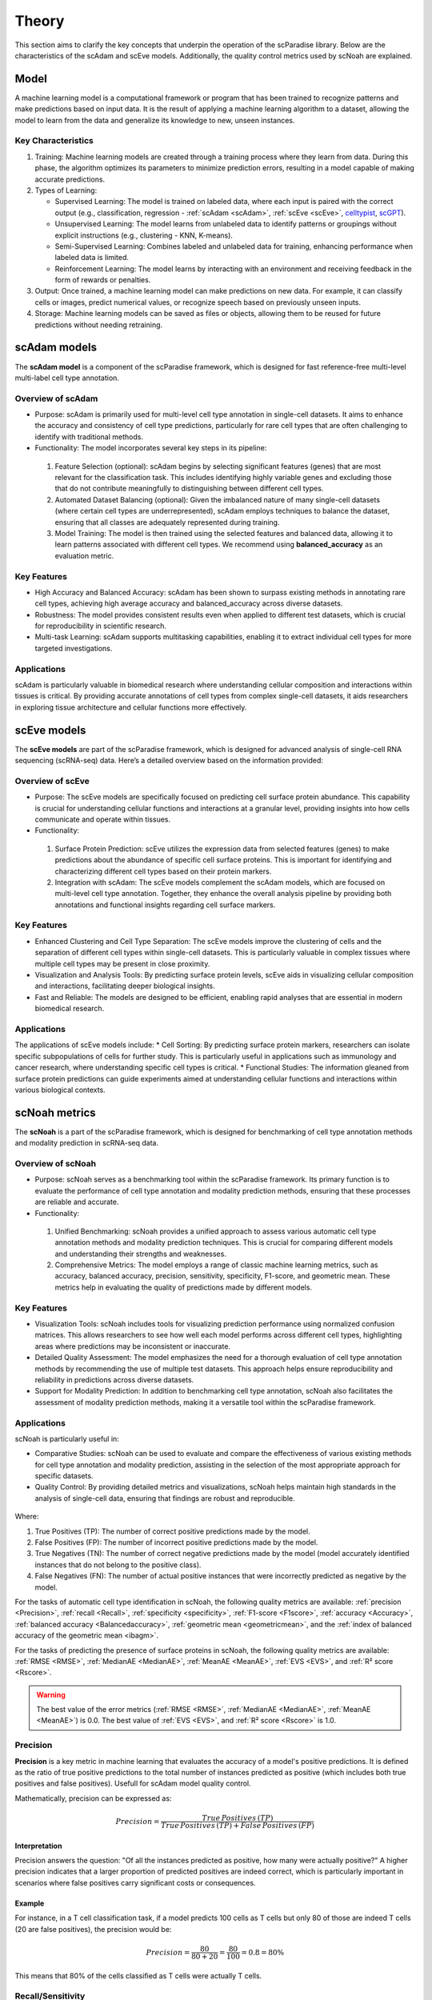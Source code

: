 Theory
######
This section aims to clarify the key concepts that underpin the operation of the scParadise library. Below are the characteristics of the scAdam and scEve models. Additionally, the quality control metrics used by scNoah are explained.

Model
*****
A machine learning model is a computational framework or program that has been trained to recognize patterns and make predictions based on input data. It is the result of applying a machine learning algorithm to a dataset, allowing the model to learn from the data and generalize its knowledge to new, unseen instances.

Key Characteristics
===================

1. Training: Machine learning models are created through a training process where they learn from data. During this phase, the algorithm optimizes its parameters to minimize prediction errors, resulting in a model capable of making accurate predictions.

2. Types of Learning:

   * Supervised Learning: The model is trained on labeled data, where each input is paired with the correct output (e.g., classification, regression - :ref:`scAdam <scAdam>`, :ref:`scEve <scEve>`, `celltypist <https://www.celltypist.org/>`_, `scGPT <https://scgpt.readthedocs.io/en/latest/>`_).
  
   *	Unsupervised Learning: The model learns from unlabeled data to identify patterns or groupings without explicit instructions (e.g., clustering - KNN, K-means).
   *	Semi-Supervised Learning: Combines labeled and unlabeled data for training, enhancing performance when labeled data is limited.
   *	Reinforcement Learning: The model learns by interacting with an environment and receiving feedback in the form of rewards or penalties.

3. Output: Once trained, a machine learning model can make predictions on new data. For example, it can classify cells or images, predict numerical values, or recognize speech based on previously unseen inputs.

4. Storage: Machine learning models can be saved as files or objects, allowing them to be reused for future predictions without needing retraining. 

.. _scAdam:
scAdam models
*************
The **scAdam model** is a component of the scParadise framework, which is designed for fast reference-free multi-level multi-label cell type annotation. 

Overview of scAdam 
==================
*	Purpose: scAdam is primarily used for multi-level cell type annotation in single-cell datasets. It aims to enhance the accuracy and consistency of cell type predictions, particularly for rare cell types that are often challenging to identify with traditional methods.
*	Functionality: The model incorporates several key steps in its pipeline:
    1.	Feature Selection (optional): scAdam begins by selecting significant features (genes) that are most relevant for the classification task. This includes identifying highly variable genes and excluding those that do not contribute meaningfully to distinguishing between different cell types.
    2.	Automated Dataset Balancing (optional): Given the imbalanced nature of many single-cell datasets (where certain cell types are underrepresented), scAdam employs techniques to balance the dataset, ensuring that all classes are adequately represented during training.
    3.	Model Training: The model is then trained using the selected features and balanced data, allowing it to learn patterns associated with different cell types. We recommend using **balanced_accuracy** as an evaluation metric.

Key Features
============
*	High Accuracy and Balanced Accuracy: scAdam has been shown to surpass existing methods in annotating rare cell types, achieving high average accuracy and balanced_accuracy across diverse datasets.

*	Robustness: The model provides consistent results even when applied to different test datasets, which is crucial for reproducibility in scientific research.

*	Multi-task Learning: scAdam supports multitasking capabilities, enabling it to extract individual cell types for more targeted investigations.

Applications
============
scAdam is particularly valuable in biomedical research where understanding cellular composition and interactions within tissues is critical. By providing accurate annotations of cell types from complex single-cell datasets, it aids researchers in exploring tissue architecture and cellular functions more effectively. 

.. _scEve:
scEve models
*************
The **scEve models** are part of the scParadise framework, which is designed for advanced analysis of single-cell RNA sequencing (scRNA-seq) data. Here’s a detailed overview based on the information provided:

Overview of scEve
==================
*	Purpose: The scEve models are specifically focused on predicting cell surface protein abundance. This capability is crucial for understanding cellular functions and interactions at a granular level, providing insights into how cells communicate and operate within tissues.
*	Functionality:
    1. Surface Protein Prediction: scEve utilizes the expression data from selected features (genes) to make predictions about the abundance of specific cell surface proteins. This is important for identifying and characterizing different cell types based on their protein markers.
    2. Integration with scAdam: The scEve models complement the scAdam models, which are focused on multi-level cell type annotation. Together, they enhance the overall analysis pipeline by providing both annotations and functional insights regarding cell surface markers.

Key Features
============
* Enhanced Clustering and Cell Type Separation: The scEve models improve the clustering of cells and the separation of different cell types within single-cell datasets. This is particularly valuable in complex tissues where multiple cell types may be present in close proximity.
* Visualization and Analysis Tools: By predicting surface protein levels, scEve aids in visualizing cellular composition and interactions, facilitating deeper biological insights.
* Fast and Reliable: The models are designed to be efficient, enabling rapid analyses that are essential in modern biomedical research.

Applications
============
The applications of scEve models include:
* Cell Sorting: By predicting surface protein markers, researchers can isolate specific subpopulations of cells for further study. This is particularly useful in applications such as immunology and cancer research, where understanding specific cell types is critical.
* Functional Studies: The information gleaned from surface protein predictions can guide experiments aimed at understanding cellular functions and interactions within various biological contexts. 


scNoah metrics
**************

The **scNoah** is a part of the scParadise framework, which is designed for benchmarking of cell type annotation methods and modality prediction in scRNA-seq data.

Overview of scNoah
==================
*	Purpose: scNoah serves as a benchmarking tool within the scParadise framework. Its primary function is to evaluate the performance of cell type annotation and modality prediction methods, ensuring that these processes are reliable and accurate.

*	Functionality:
   1. Unified Benchmarking: scNoah provides a unified approach to assess various automatic cell type annotation methods and modality prediction techniques. This is crucial for comparing different models and understanding their strengths and weaknesses.
   2. Comprehensive Metrics: The model employs a range of classic machine learning metrics, such as accuracy, balanced accuracy, precision, sensitivity, specificity, F1-score, and geometric mean. These metrics help in evaluating the quality of predictions made by different models.

Key Features
============

*	Visualization Tools: scNoah includes tools for visualizing prediction performance using normalized confusion matrices. This allows researchers to see how well each model performs across different cell types, highlighting areas where predictions may be inconsistent or inaccurate.

*	Detailed Quality Assessment: The model emphasizes the need for a thorough evaluation of cell type annotation methods by recommending the use of multiple test datasets. This approach helps ensure reproducibility and reliability in predictions across diverse datasets.

*	Support for Modality Prediction: In addition to benchmarking cell type annotation, scNoah also facilitates the assessment of modality prediction methods, making it a versatile tool within the scParadise framework.

Applications
============
scNoah is particularly useful in:

*	Comparative Studies: scNoah can be used to evaluate and compare the effectiveness of various existing methods for cell type annotation and modality prediction, assisting in the selection of the most appropriate approach for specific datasets.

*	Quality Control: By providing detailed metrics and visualizations, scNoah helps maintain high standards in the analysis of single-cell data, ensuring that findings are robust and reproducible. 

.. figure:: _static/TP_TN_FP_FN.png
   :width: 50% 
   :align: center

Where:

1. True Positives (TP): The number of correct positive predictions made by the model.

2. False Positives (FP): The number of incorrect positive predictions made by the model.

3. True Negatives (TN): The number of correct negative predictions made by the model (model accurately identified instances that do not belong to the positive class).

4. False Negatives (FN): The number of actual positive instances that were incorrectly predicted as negative by the model.

For the tasks of automatic cell type identification in scNoah, the following quality metrics are available: :ref:`precision <Precision>`, :ref:`recall <Recall>`, :ref:`specificity <specificity>`, :ref:`F1-score <F1score>`, :ref:`accuracy <Accuracy>`, :ref:`balanced accuracy <Balancedaccuracy>`, :ref:`geometric mean <geometricmean>`, and the :ref:`index of balanced accuracy of the geometric mean <ibagm>`.

For the tasks of predicting the presence of surface proteins in scNoah, the following quality metrics are available: :ref:`RMSE <RMSE>`, :ref:`MedianAE <MedianAE>`, :ref:`MeanAE <MeanAE>`, :ref:`EVS <EVS>`, and :ref:`R² score <Rscore>`.

.. warning::
   The best value of the error metrics (:ref:`RMSE <RMSE>`, :ref:`MedianAE <MedianAE>`, :ref:`MeanAE <MeanAE>`) is 0.0. The best value of :ref:`EVS <EVS>`, and :ref:`R² score <Rscore>` is 1.0.


.. _Precision:
Precision
=========
**Precision** is a key metric in machine learning that evaluates the accuracy of a model's positive predictions. It is defined as the ratio of true positive predictions to the total number of instances predicted as positive (which includes both true positives and false positives). Usefull for scAdam model quality control.

Mathematically, precision can be expressed as:

.. math::
   Precision = \frac {True\,Positives\,(TP)}{True\,Positives\,(TP) + False\,Positives\,(FP)}

Interpretation
--------------
Precision answers the question: "Of all the instances predicted as positive, how many were actually positive?" A higher precision indicates that a larger proportion of predicted positives are indeed correct, which is particularly important in scenarios where false positives carry significant costs or consequences.

Example
-------
For instance, in a T cell classification task, if a model predicts 100 cells as T cells but only 80 of those are indeed T cells (20 are false positives), the precision would be:

.. math::
   Precision = \frac {80}{80+20} = \frac {80}{100} = 0.8 = 80\%

This means that 80% of the cells classified as T cells were actually T cells.


.. _Recall:
Recall/Sensitivity
==================
**Recall**, also known as **sensitivity** or the **True Positive Rate (TPR)**, is a critical metric in classification tasks that measures the ability of a machine learning model to correctly identify all relevant instances within a dataset. It quantifies how many of the actual positive cases were accurately predicted by the model.Usefull for scAdam model quality control.

Mathematically, recall/sensitivity can be expressed as:

.. math::
   Recall/Sensitivity = \frac {True\,Positives\,(TP)}{True\,Positives\,(TP) + False\,Negatives\,(FN)}

Interpretation
--------------
Recall/Sensitivity answers the question: "What fraction of actual positive instances are correctly identified by the model?" It measures the ability of a classification model to capture all relevant instances from the dataset. 

Example
-------
Suppose a T cell detection model is evaluated on a dataset containing 100 actual T cells. The model correctly identified 80 of these T cells and missed 20.

.. math::
   Recall/Sensitivity = \frac {80}{80+20} = \frac {80}{100} = 0.8 = 80\%


.. _specificity:
Specificity
===========
**Specificity**, also known as the **True Negative Rate (TNR)**, quantifies the proportion of actual negative cases that are correctly classified as negative by the model. In other words, it indicates how effectively a model identifies instances that do not belong to the positive class (cell type).

The formula for calculating specificity is:

.. math::
   Specificity = \frac {True\,Negatives\,(TN)}{True\,Negatives\,(TN) + False\,Positives\,(FP)}

Interpretation
--------------
1. A specificity of 100% means that all actual negative cases are correctly identified by the model, with no false positives.

2. A lower specificity indicates that the model misclassifies some negative cases as positive, which can be problematic in applications where false positives carry significant consequences (e.g., medical diagnoses).

Example
-------
Suppose a T cell detection model is evaluated on a dataset containing 100 cells. In the dataset, there are actually 20 T cells present. The model correctly identified 70 of cells as non T cells and 30 cells as T cells (10 actually not T cells).

.. math::
   Specificity = \frac {70}{70+10} = \frac {70}{80} = 0.875 = 87.5\%


.. _F1score:
F1-score
========
The **F1-score** is a crucial evaluation metric used in machine learning, particularly for classification tasks. It combines both precision and recall into a single score, providing a balanced measure of a model's performance. This metric is especially useful in situations where the class distribution is imbalanced or when the costs of false positives and false negatives are significant.

Mathematically, f1-score can be expressed as:

.. math::
   F1\,score = 2 \times \frac {Precision + Recall}{Precision \times Recall}

Interpretation
--------------
The F1-score ranges from 0 to 1, where:
* 0 indicates the worst performance (the model failed to identify any true positives).
* 1 indicates perfect precision and recall (the model correctly identifies all positive instances without any false positives).

A high F1 score generally signifies a well-balanced model that achieves both high precision and high recall, while a low F1 score often indicates a trade-off between these two metrics, suggesting that the model struggles to balance them effectively.

Example
-------
Suppose we evaluate the performance of a T cell detection model, and we obtain the following metrics:
* Precision: 0.85 (the model correctly identifies 85% of the T cells)
* Recall: 0.75 (the model correctly identifies 75% of all actual T cells)

.. math::
   F1\,score = 2 \times \frac {0.85 + 0.75}{0.85 \times 0.75} = 0.797 = 79.7\%


.. _geometricmean:
Geometric mean
==============
**Geometric Mean (GMean)** is a performance metric that is particularly useful for assessing classifiers in scenarios with class imbalance. It provides a balanced measure of a model's accuracy across different classes by focusing on the sensitivity (true positive rate) of each class.

In scNoah metrics Geometric Mean mathematically can be expressed as:

.. math::
   GMean = \sqrt{Sensitivity * Specificity}

Key Characteristics
-------------------
The Geometric mean ensures that the model performs well across all classes, not just the majority class. This is crucial in imbalanced datasets where one class may dominate.

Example
-------
Suppose we evaluate the performance of a T cell detection model, and we obtain the following metrics:
* Recall/Sensitivity: 0.75 (the model correctly identifies 75% of all actual T cells)
* Specificity: 0.95 (95% of the actual non-T cells are correctly classified as non-T cells)

.. math::
   GMean = \sqrt{0.75 * 0.95} \approx 0.844 \approx 84.4\%


.. _ibagm:
Index of balanced accuracy of the geometric mean
================================================
The **Index of Balanced Accuracy (IBA)** of the geometric mean in multi-class classification is a performance metric designed to evaluate classification models, particularly in scenarios where class distributions are imbalanced. It combines the concepts of balanced accuracy and the geometric mean of class-wise sensitivities to provide a comprehensive assessment of model performance.

.. math::
   IBA = (1 + \alpha*(Sensitivity − Specificity))*GMean^2

:math:`\alpha` is a weighting factor that adjusts the influence of the difference between sensitivity and specificity (default = 0.1).

Key Characteristics
-------------------
1. The IBA takes into account both sensitivity and specificity across all classes, ensuring that performance is evaluated fairly, especially in imbalanced datasets.

2. The IBA is particularly useful in domains such as medical diagnosis, fraud detection, and any field where misclassification of minority classes can have significant consequences.

Example
-------
Suppose we evaluate the performance of a T cell detection model, and we obtain the following metrics:
* Recall/Sensitivity: 0.75 (the model correctly identifies 75% of all actual T cells)
* Specificity: 0.95 (95% of the actual non-T cells are correctly classified as non-T cells)

.. math::
   GMean = \sqrt{0.75 * 0.95} \approx 0.844 \approx 84.4\%

.. math::
   IBA = (1 + 0.1*(0.75 − 0.95))*0.844^2 \approx 0.698 \approx 69.8\%


.. _Accuracy:
Accuracy
========
**Accuracy** is a fundamental metric used to evaluate the performance of machine learning models, particularly in classification tasks. It measures the overall correctness of a model's predictions by calculating the proportion of correct predictions out of the total number of predictions made.

Mathematically, accuracy can be expressed as:

.. math::
   Accuracy = \frac {Correct\,Predictions}{Total\,Predictions} = \frac {TP+TN}{TP+TN+FP+FN}

Typically, scRNA-seq datasets contain many cell types. Therefore, the problem of cell type annotation should be regarded as a multiclass classification problem. In the context of multiclass classification (scRNA-seq cell type anotation), **accuracy** can also be expressed as:

.. math::
   Accuracy = \frac {\sum_{i=1}^N TP_i}{\sum_{i=1}^N (TP_i + FP_i + FN_i)}

i is a cell type.

N is the total number of cell types.

​Interpretation
--------------
Accuracy values range from 0 to 1, or 0% to 100%. An accuracy of 1 (or 100%) indicates perfect predictions, while an accuracy of 0 means that all predictions were incorrect.

Limitations
-----------
While accuracy is a straightforward and intuitive measure, it may not always be the best indicator of model performance, especially in scRNA-seq cell type annotation.

**Accuracy paradox**
--------------------
The "accuracy paradox" refers to situations where a model achieves high accuracy but performs poorly on critical aspects of the task. This often occurs in scRNA-seq cell type annotation where the majority cell type (CD14+ Monocytes in PBMC) dominates the predictions, leading to misleadingly high accuracy scores while neglecting minority cell types (Innate Lymphoid Cells in PBMC).

To obtain a more comprehensive understanding of model performance, it is essential to use additional metrics such as precision, recall, F1 score, balanced accuracy, and others that account for the specific characteristics of the problem at hand.

Example
-------
Suppose we evaluate the performance of a Monocytes and AXL+ Dendritic cells detection model on a test dataset consisting of 1000 cells. The dataset contains 950 Monocytes and 50 AXL+ Dendritic cells. The model identified that there are 990 Monocytes and 10 AXL+ Dendritic cells in the dataset. Out of the 990 Monocytes identified by the model, 940 are true Monocytes, and out of the 10 AXL+ Dendritic cells, 0 are true AXL+ Dendritic cells. 

.. math::
   Accuracy = \frac {940 + 0}{990 + 10} = \frac {940}{1000} = 0.94 = 94\%

The model has a very high level of accuracy but is unable to detect AXL+ Dendritic cells.


.. _Balancedaccuracy:
Balanced accuracy
=================
**Balanced accuracy** is a performance metric used to evaluate classification models, particularly in multiclass scenarios (scRNA-seq cell type annotation) where the class (cell type) distribution may be imbalanced. In scRNA-seq cell type annotation it provides a more reliable assessment of model performance by averaging the recall (sensitivity) across all cell types, ensuring that each cell type contributes equally to the final score.

In multiclass classification, balanced accuracy is calculated as the average of the recall scores for each class:

.. math::
   Balanced\,Accuracy = \frac {1}{N} \sum_{i=1}^N Recall_i

i is a cell type.

N is the total number of cell types.

Importance in scRNA-seq annotation
----------------------------------
1. Handling Imbalance: Balanced accuracy is particularly useful in situations where some cell types are significantly underrepresented. By averaging recall/sensitivity across all cell types, it mitigates the bias that can occur when using standard accuracy, which may be skewed by the majority cell type.

2. Equal Weighting: This metric ensures that each cell type has an equal impact on the overall performance evaluation, making it suitable for applications where identifying all cell types accurately is crucial.

Example
-------
Suppose we evaluate the performance of a Monocytes and AXL+ Dendritic cells detection model on a test dataset consisting of 1000 cells. The dataset contains 950 Monocytes and 50 AXL+ Dendritic cells. The model identified that there are 990 Monocytes and 10 AXL+ Dendritic cells in the dataset. Out of the 990 Monocytes identified by the model, 940 are true Monocytes, and out of the 10 AXL+ Dendritic cells, 0 are true AXL+ Dendritic cells. 

.. math::
   Recall/Sensitivity\,(Monocytes) = \frac {940}{950} = 0.989

.. math::
   Recall/Sensitivity\,(AXL+ Dendritic cells) = \frac {0}{50} = 0

.. math::
   Balanced\,Accuracy = \frac {0.989 + 0}{2} = 0.4945 = 49.45\%

The model has a very high level of accuracy and low level of balanced accuracy. Model is unable to detect AXL+ Dendritic cells.


.. _RMSE:
Root Mean Square Error (RMSE)
=============================
**Root Mean Square Error (RMSE)** is a statistical measure used to assess the accuracy of a predictive model by quantifying the differences between predicted values and observed values. It is particularly useful in regression analysis and various fields such as climatology, finance, and machine learning. In scParadise, RMSE is used as a quality metric for the performance of scEve models.

RMSE is defined mathematically as the square root of the average of the squared differences between predicted values (y_pred) and actual values (y_true).

.. math::
   RMSE = \sqrt{\frac {1}{N} \sum_{i=1}^N (y_{true\,i} - y_{pred\,i})^2}

N is the number of cells.

:math:`y_{true}` is the actual value for observation (surface protein) i.

:math:`y_{pred}` is the predicted value for observation (surface protein) i. 

Interpretation
--------------
1. Lower RMSE Values: Indicate a better fit of the model to the data, meaning that predictions are close to actual values.
2. Higher RMSE Values: Suggest poorer model performance, indicating larger discrepancies between predicted and actual values.
3. An RMSE of 0 signifies a perfect fit, where predicted values match actual values exactly, although this is rarely achieved in practice.

.. warning::
   The scEve models predict multiple proteins. By default, the value of the RMSE defined by the function scnoah.report_reg is the average across all predicted proteins (multioutput = 'uniform_average'). However, you can change this to obtain predictions for each protein separately (multioutput = 'raw_values').

Example
-------
Consider a small dataset (4 cells) with actual and predicted values of CD4 surface protein expression:

* Actual Values: [3, 0.5, 2, 7]

* Predicted Values: [2.5, 0.0, 2, 8]

.. math::
   RMSE = \sqrt{\frac {(3 - 2.5)^2 + (0.5 - 0)^2 + (2 - 2)^2 + (7 - 8)^2}{4}} = \sqrt{\frac {0.25 + 0.25 + 0 + 1}{4}} \approx 0.612


.. _MedianAE:
Median Absolute Error (MedianAE)
================================
**Median Absolute Error (MedianAE)** is a robust statistical metric used to evaluate the performance of regression models. It measures the median of the absolute differences between predicted values and actual values, providing a clear indication of prediction accuracy while being less sensitive to outliers compared to other metrics like Mean Absolute Error (:ref:`MeanAE <MeanAE>`).

The MedianAE is defined mathematically as:

.. math::
   MedianAE = \text{median} (|y_{true\,i} - y_{pred\,i}|)

:math:`y_{true}` is the actual value for observation (surface protein) i.

:math:`y_{pred}` is the predicted value for observation (surface protein) i. 

The absolute difference (:math:`|y_{true} - y_{pred}|`) is calculated for each observation (surface protein).

Interpretation
--------------
1. Lower MedianAE Values: Indicate a better fit of the model to the data, meaning that predictions are close to actual values.
2. Higher MedianAE Values: Indicate greater discrepancies between predicted and actual values.
3. An MedianAE of 0 signifies a perfect fit, where predicted values match actual values exactly, although this is rarely achieved in practice.

.. warning::
   The scEve models predict multiple proteins. By default, the value of the MedianAE defined by the function scnoah.report_reg is the average across all predicted proteins (multioutput = 'uniform_average'). However, you can change this to obtain predictions for each protein separately (multioutput = 'raw_values').

Example
-------
Consider a small dataset (4 cells) with actual and predicted values of CD4 surface protein expression:

* Actual Values: [3, 0.5, 2, 7]

* Predicted Values: [2.5, 0.0, 2, 8]

.. math::
   MedianAE = \text{median}(| 3 - 2.5 |, | 0.5 - 0 |, | 2 - 2 |, | 7 - 8 |) = \text{median}(0.5, 0.5, 0, 1) = 0.5


.. _MeanAE:
Mean Absolute Error (MeanAE)
============================
**Mean Absolute Error (MeanAE)** is a statistical metric used to evaluate the accuracy of predictions in regression models. It measures the average absolute difference between the predicted values and the actual values, providing a straightforward way to assess model performance.

The MeanAE is defined mathematically as:

.. math::
   MeanAE = \frac {1}{N} \sum_{i=1}^N |y_{true\,i} - y_{pred\,i}|

N is the number of observations (surface proteins).

:math:`y_{true}` is the actual value for observation (surface protein) i.

:math:`y_{pred}` is the predicted value for observation (surface protein) i. 

The absolute difference (:math:`|y_{true} - y_{pred}|`) is calculated for each observation (surface protein).

Key Characteristics
-------------------
1. Robustness to Outliers: MAE treats all errors equally, meaning that it does not disproportionately penalize larger errors as compared to metrics like Mean Squared Error (MSE), which squares the errors.
2. Interpretability: The MAE provides a clear indication of the average magnitude of errors in predictions, making it easy to understand and communicate.

Interpretation
--------------
1. Lower MeanAE Values: Indicate a better fit of the model to the data, meaning that predictions are close to actual values.
2. Higher MeanAE Values: Suggest larger discrepancies between predicted and actual values.
3. An MeanAE of 0 signifies a perfect fit, where predicted values match actual values exactly, although this is rarely achieved in practice.

.. warning::
   The scEve models predict multiple proteins. By default, the value of the MeanAE defined by the function scnoah.report_reg is the average across all predicted proteins (multioutput = 'uniform_average'). However, you can change this to obtain predictions for each protein separately (multioutput = 'raw_values').

Example
-------
Consider a small dataset (4 cells) with actual and predicted values of CD4 surface protein expression:

* Actual Values: [3, 0.5, 2, 7]

* Predicted Values: [2.5, 0.0, 2, 8]

.. math::
   MeanAE = \frac {| 3 - 2.5 | + | 0.5 - 0 | + | 2 - 2 | + | 7 - 8 |}{4} = \frac {0.5 + 0.5 + 0 + 1}{4} = 0.5


.. _EVS:
Explained Variance Score (EVS)
==============================
The Explained Variance Score (EVS) is a key metric used in machine learning, particularly for evaluating regression models. It quantifies how much of the variance in the target variable can be explained by the model's predictions compared to the variance of the actual data.

Mathematically, it can be expressed as:

.. math::
   EVS = 1 - \frac {\text{Var}(y_{true} - y_{pred})}{\text{Var}(y_{true})}

:math:`y_{true}` is the actual value for observation (surface protein) i.

:math:`y_{pred}` is the predicted value for observation (surface protein) i. 

Interpretation
--------------
The EVS ranges from 0 to 1:

1. An EVS of 1 indicates that the model perfectly explains all the variance in the target variable.
2. An EVS of 0 means that the model does not explain any variance, equivalent to simply predicting the mean of the target values.

.. warning::
   The scEve models predict multiple proteins. By default, the value of the EVS defined by the function scnoah.report_reg is the average across all predicted proteins (multioutput = 'uniform_average'). However, you can change this to obtain predictions for each protein separately (multioutput = 'raw_values').

Example
-------
Consider a small dataset (4 cells) with actual and predicted values of CD4 surface protein expression:

* Actual Values: [3, 0.5, 2, 7]

* Predicted Values: [2.5, 0.0, 2, 8]

1. First, find the mean of actual values:

.. math::
   y = \frac {3 + 0.5 + 2 + 7}{4} = \frac {12.5}{4} = 3.125

2. Then calculate variance:

.. math::
   \text{Var}(y_{true} = \frac {(3 - 3.125)^2 + (0.5 - 3.125)^2 + (2 - 3.125)^2 + (7 - 3.125)^2}{4} = frac {23.1875}{4} \approx 5.797

3. Calculate the difference between actual and predicted values (Prediction errors):

.. math::
   y_{true} − y_{pred} = [3−2.5,\,0.5−0,\,2−2,\,7−8] = [0.5,\,0.5,\,0,\,−1]

4. Calculate the Variance of Prediction Errors:

.. math::
   \text{Var}(y_{true} - y_{pred}) = \frac {(0.5)^2 + (0.5)^2 + (0)^2 + (-1)^2}{4} = frac {1.5}{4} = 0.375

5. Calculate EVS:

.. math::
   EVS = 1 - \frac {0.375}{5.797} \approx 1 - 0.0647 \approx 0.9353

A high EVS (0.9535) indicates that the model effectively captures important patterns in the data.


.. _Rscore:
R² score
========
The **R² score**, also known as the **coefficient of determination**, is a statistical measure used in regression analysis to assess how well the independent variable(s) explain the variability of the dependent variable. It provides insights into the goodness of fit of a regression model.

The R² score can be calculated using the following formula:

.. math::
   R^2 = 1 − \frac {RSS}{TSS}

1. **RSS (Residual Sum of Squares)**: The sum of squares of residuals, which measures the discrepancy between the data and the estimation model.

.. math::
   RSS = \sum_{i=1}^N (y_{true\,i} - y_{pred\,i})^2

:math:`y_{true}` is the actual observed value (surface protein).

:math:`y_{pred}` is the predicted value (of surface protein) from the regression model.

N is the number of observations (cells).


2. **TSS (Total Sum of Squares** also known as the **Total Variation** or **Sum of Squares Total (SST)**: The total variance in the dependent variable, calculated as the sum of squares of differences between each observed value and the mean of the dependent variable.

.. math::
   TSS = \sum_{i=1}^N (y_{true\,i} - y_{mean})^2

:math:`y_{true}` is the actual observed value (surface protein).

:math:`y_{mean}` is the mean of the observed values (surface protein).

N is the number of observations (cells).

Interpretation
--------------
R² score ranges from 0 to 1:

1. An R² of 0 indicates that the model explains none of the variability in the dependent variable.
2. An R² of 1 indicates that the model explains all the variability in the dependent variable.

.. warning::
   The scEve models predict multiple proteins. By default, the value of the R² score defined by the function scnoah.report_reg is the average across all predicted proteins (multioutput = 'uniform_average'). However, you can change this to obtain predictions for each protein separately (multioutput = 'raw_values').

Example
-------
Consider a small dataset (4 cells) with actual and predicted values (by scEve model) of CD4 surface protein expression:

* Actual Values: [3, 0.5, 2, 7]

* Predicted Values: [2.5, 0.0, 2, 8]

1. Calculate TSS:

Mean of actual values:

.. math::
   y_{mean} = \frac {3 + 0.5 + 2 + 7}{4} = \frac {12.5}{4} = 3.125

Calculate TSS:

.. math::
   TSS = (3 - 3.125)^2 + (0.5 - 3.125)^2 + (2 - 3.125)^2 + (7 - 3.125)^2 = 23.1875

2. Calculate RSS:

.. math::
   RSS = (3 − 2.5)^2 + (0.5 − 0)^2 + (2 − 2)^2 + (7 − 8)^2 = 0.25 + 0.25 + 0 + 1 = 1.5

3. Calculate R² score:

.. math::
   R^2 = 1 − \frac {1.5}{23.1875} \approx 1 - 0.0647 \approx 0.9353

The R-squared score for this regression model is approximately 0.9353, indicating that about 93.53% of the variance in the dependent variable (surface protein) can be explained by the independent variables (gene expression) in the scEve model, suggesting a strong fit to the data.
